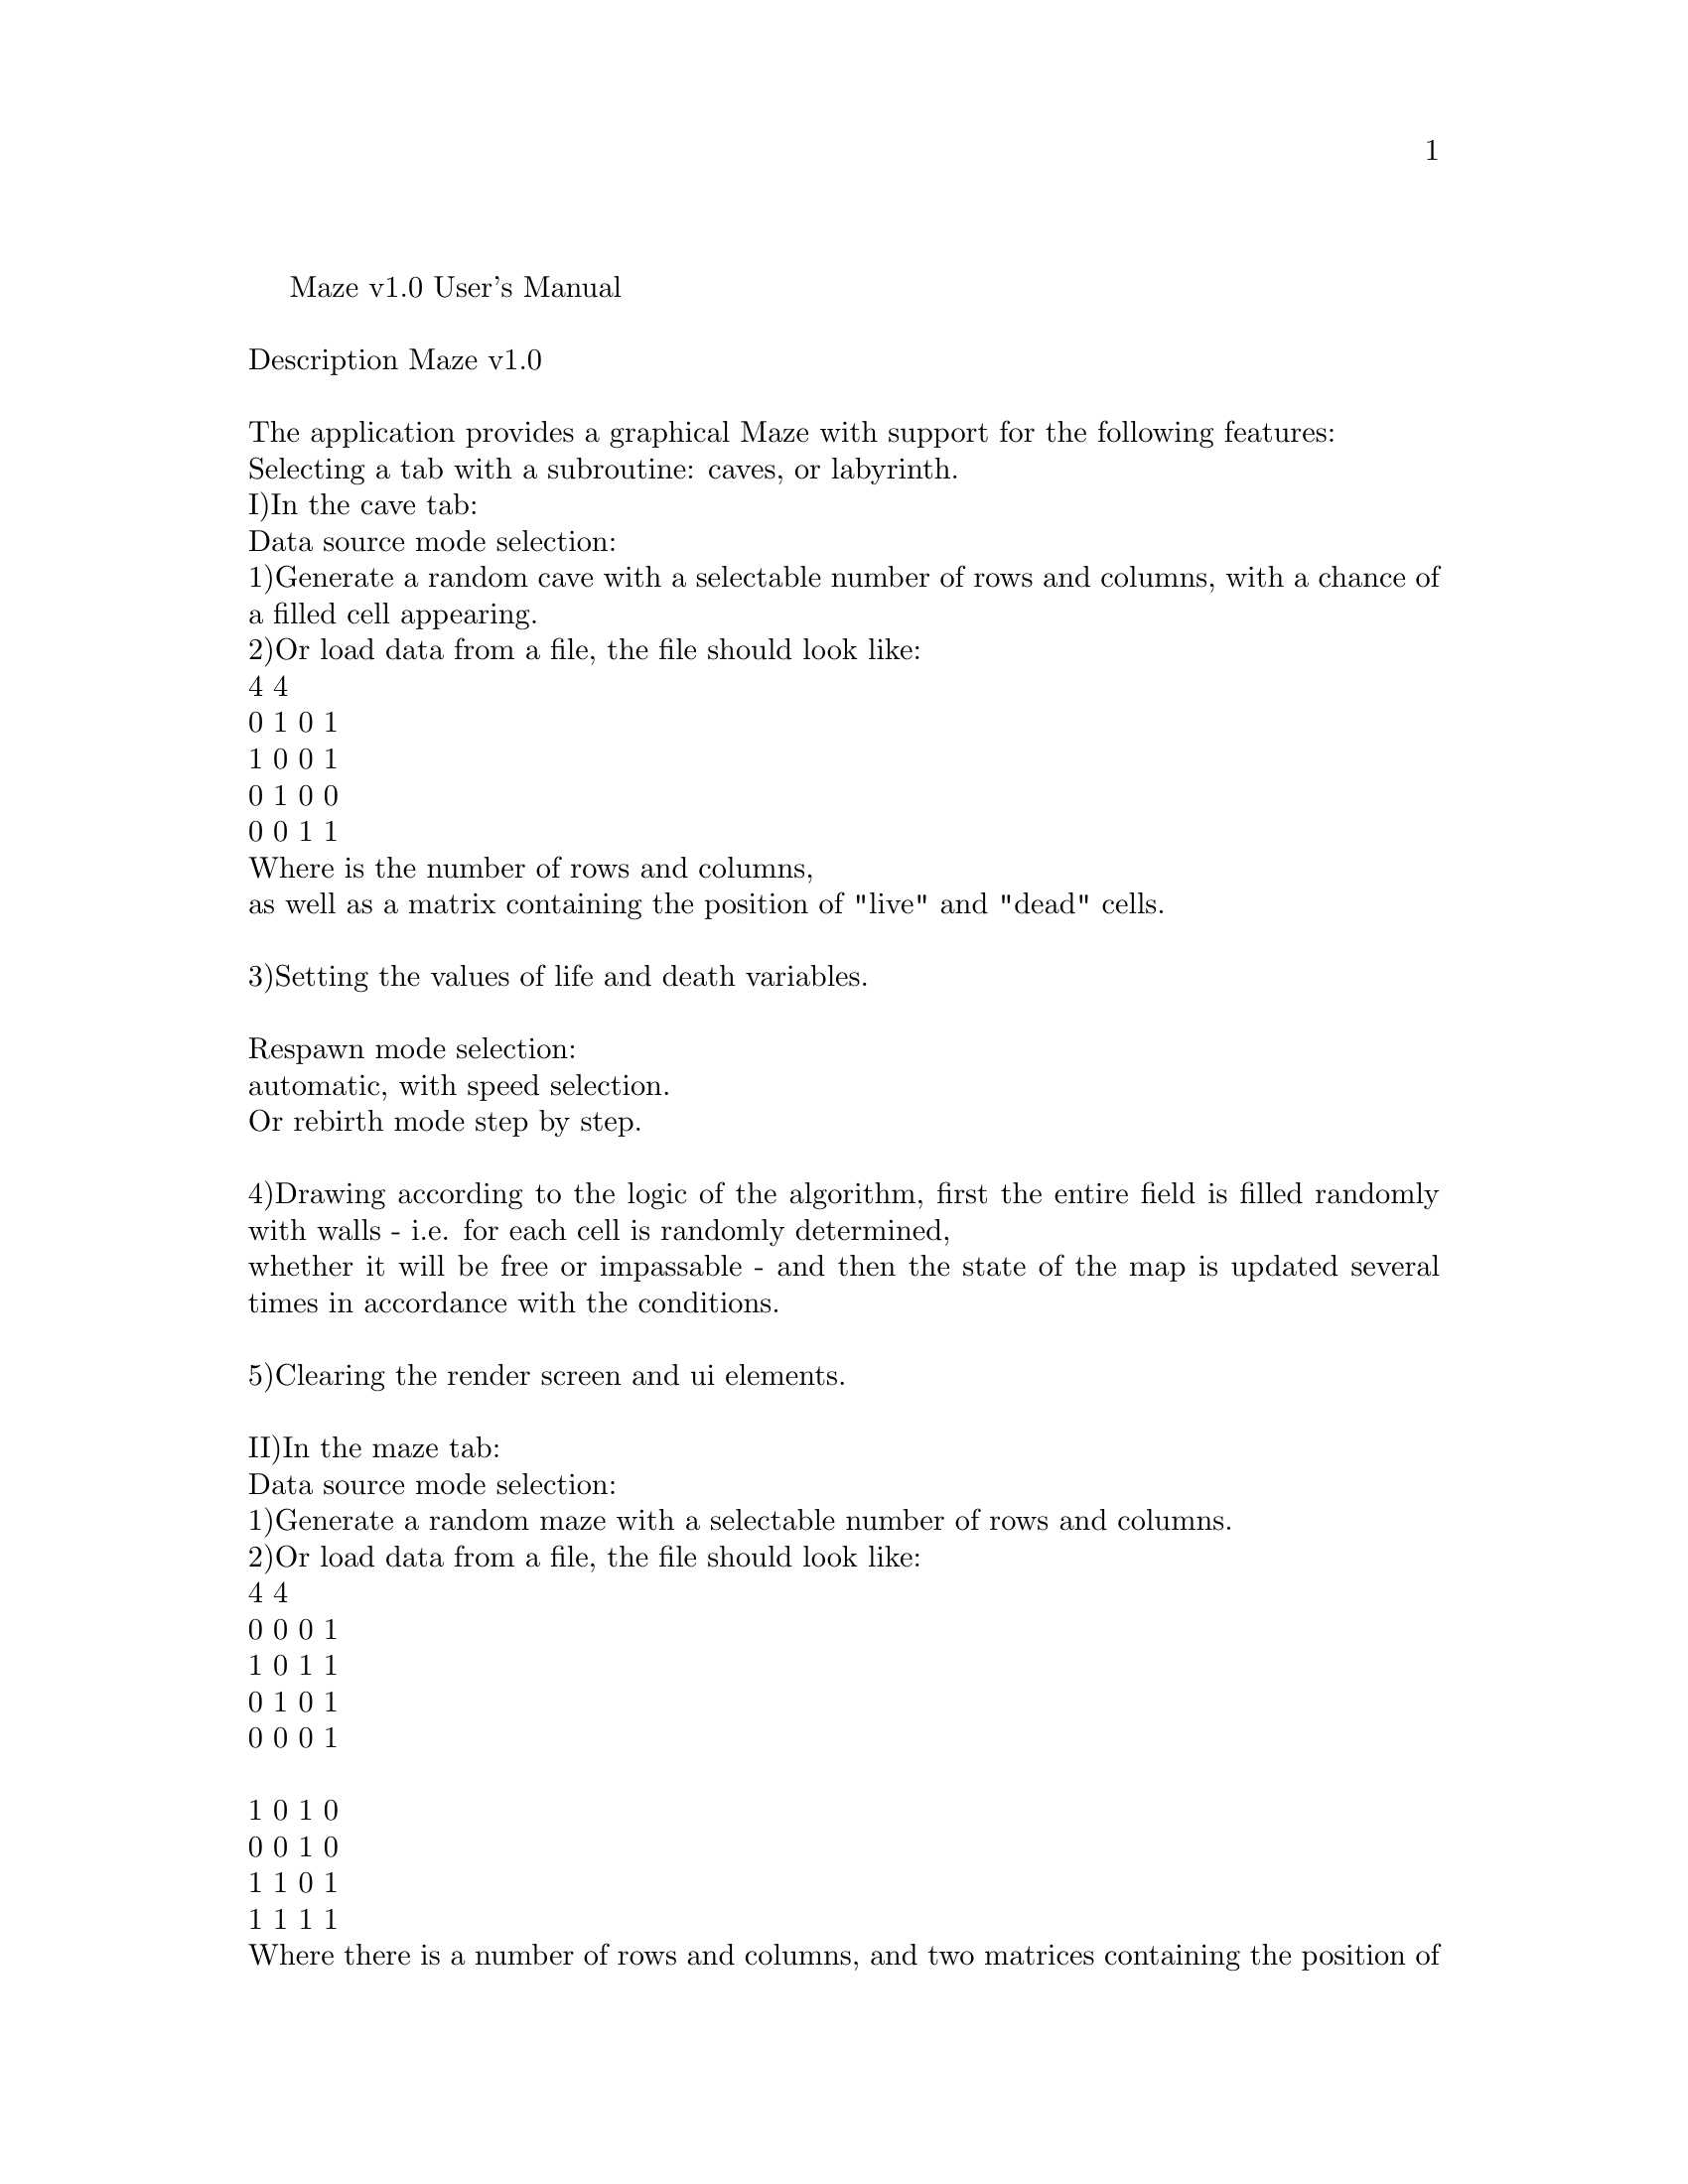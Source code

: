 \input texinfo
@comment %**start of header
@settitle Maze v1.0 Manual
@comment %**end of header

Maze v1.0 User's Manual@*
@*
Description Maze v1.0@*
@*
The application provides a graphical Maze with support for the following features:@*
Selecting a tab with a subroutine: caves, or labyrinth.@*
I)In the cave tab:@*
Data source mode selection:@*
1)Generate a random cave with a selectable number of rows and columns, with a chance of a filled cell appearing.@*
2)Or load data from a file, the file should look like:@*
4 4@*
0 1 0 1@*
1 0 0 1@*
0 1 0 0@*
0 0 1 1@*
Where is the number of rows and columns,@*
as well as a matrix containing the position of "live" and "dead" cells.@*
@*
3)Setting the values of life and death variables.@*
@*
Respawn mode selection:@*
automatic, with speed selection.@*
Or rebirth mode step by step.@*
@*
4)Drawing according to the logic of the algorithm, first the entire field is filled randomly with walls - i.e. for each cell is randomly determined,@*
whether it will be free or impassable - and then the state of the map is updated several times in accordance with the conditions.@*
@*
5)Clearing the render screen and ui elements.@*
@*
II)In the maze tab:@*
Data source mode selection: @*
1)Generate a random maze with a selectable number of rows and columns.@*
2)Or load data from a file, the file should look like:@*
4 4@*
0 0 0 1@*
1 0 1 1@*
0 1 0 1@*
0 0 0 1@*
@*
1 0 1 0@*
0 0 1 0@*
1 1 0 1@*
1 1 1 1@*
Where there is a number of rows and columns, and two matrices containing the position of vertical and horizontal walls.@*
@*
3)Drawing according to the logic of the algorithm, a labyrinth with "thin walls" is a table of n rows by m columns.@*
There can be "walls" between table cells. Also, "walls" surround the entire table as a whole. The maze is generated without isolated areas and loops.@*
@*
4)Finding the shortest path in a maze from point to point.@*
@*
5)Clearing the render screen and ui elements.@*
6)Saving the rendered maze to file.@*
@*
@*
Manual:@*
Generate random cave - while in the cave tab, press radiobutton-"From random", select spinboxes values, select life/death variables value, select respawn mode@*
one of the radiobutton, press the "Draw" button.@*
@*
Build a cave from a file - click the "Load" button, select a file.@*
@*
Draw rebirth step by step - select the rebirth mode - "manual", and press the "Next step" button until the picture changes.@*
@*
In auto mode, you can change the speed of rebirth with a slider.@*
@*
Clear screen - click clear button.@*
@*
Change tab - click on the Maze/Cave tab.@*
@*
To generate a maze, while in the maze tab, select the data source (randomly or from a file) by clicking on the appropriate "radiobutton".@*
If you have chosen a random mode, select the number of rows and columns, if the mode is from a file, then select the file by clicking on the "Load" button.@*
To draw, click the "Draw" button.@*
@*
To search for a path in the labyrinth, left-click on the area of the maze screen render screen where you need to put the first point, clicking the second time - put the second point and build the path.@*
Clicking there once will start a new selection of start and end points.@*
@*
To clear the render screen and UI elements, click the 'Clear' button.@*
@*
To save the file, first draw the data by clicking on the "Draw" button, and then click on the "Save" button.@*
@*
Thank you.@*
@bye